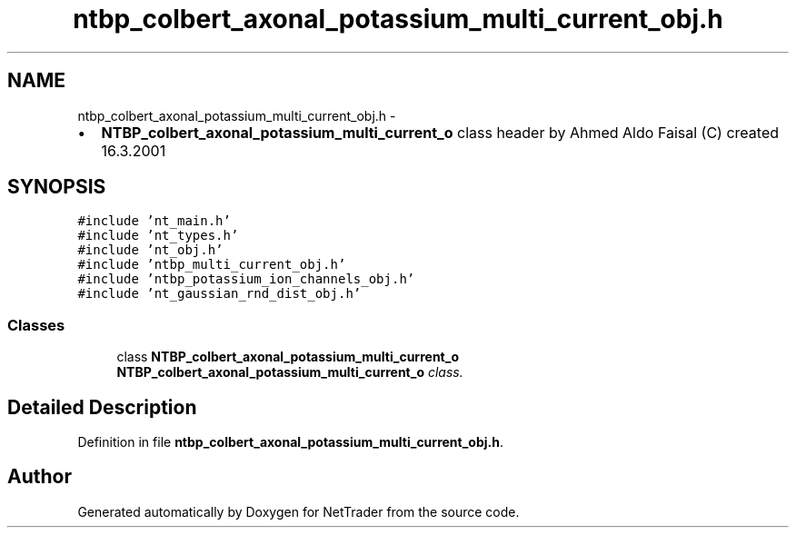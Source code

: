 .TH "ntbp_colbert_axonal_potassium_multi_current_obj.h" 3 "Wed Nov 17 2010" "Version 0.5" "NetTrader" \" -*- nroff -*-
.ad l
.nh
.SH NAME
ntbp_colbert_axonal_potassium_multi_current_obj.h \- 
.PP
.IP "\(bu" 2
\fBNTBP_colbert_axonal_potassium_multi_current_o\fP class header by Ahmed Aldo Faisal (C) created 16.3.2001 
.PP
 

.SH SYNOPSIS
.br
.PP
\fC#include 'nt_main.h'\fP
.br
\fC#include 'nt_types.h'\fP
.br
\fC#include 'nt_obj.h'\fP
.br
\fC#include 'ntbp_multi_current_obj.h'\fP
.br
\fC#include 'ntbp_potassium_ion_channels_obj.h'\fP
.br
\fC#include 'nt_gaussian_rnd_dist_obj.h'\fP
.br

.SS "Classes"

.in +1c
.ti -1c
.RI "class \fBNTBP_colbert_axonal_potassium_multi_current_o\fP"
.br
.RI "\fI\fBNTBP_colbert_axonal_potassium_multi_current_o\fP class. \fP"
.in -1c
.SH "Detailed Description"
.PP 

.PP
Definition in file \fBntbp_colbert_axonal_potassium_multi_current_obj.h\fP.
.SH "Author"
.PP 
Generated automatically by Doxygen for NetTrader from the source code.
